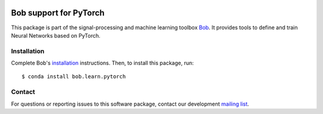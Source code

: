 .. vim: set fileencoding=utf-8 :
.. Wed 16 May 14:31:20 CEST 2018

.. image:: https://img.shields.io/badge/docs-available-orange.svg
   :target: https://www.idiap.ch/software/bob/docs/bob/bob.learn.pytorch/master/index.html
.. image:: https://gitlab.idiap.ch/bob/bob.learn.pytorch/badges/v0.2.0/pipeline.svg
   :target: https://gitlab.idiap.ch/bob/bob.learn.pytorch/commits/v0.2.0
.. image:: https://gitlab.idiap.ch/bob/bob.learn.pytorch/badges/v0.2.0/coverage.svg
   :target: https://gitlab.idiap.ch/bob/bob.learn.pytorch/commits/v0.2.0
.. image:: https://img.shields.io/badge/gitlab-project-0000c0.svg
   :target: https://gitlab.idiap.ch/bob/bob.learn.pytorch


========================
 Bob support for PyTorch
========================

This package is part of the signal-processing and machine learning toolbox
Bob_. It provides tools to define and train Neural Networks based on PyTorch.

Installation
------------

Complete Bob's `installation`_ instructions. Then, to install this package,
run::

  $ conda install bob.learn.pytorch


Contact
-------

For questions or reporting issues to this software package, contact our
development `mailing list`_.


.. Place your references here:
.. _bob: https://www.idiap.ch/software/bob
.. _installation: https://www.idiap.ch/software/bob/install
.. _mailing list: https://www.idiap.ch/software/bob/discuss
